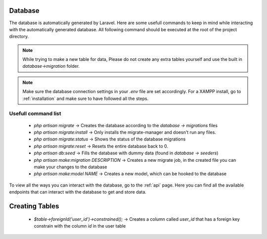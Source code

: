 Database
===================================
.. _database:

The database is automatically generated by Laravel. Here are some usefull commands to keep in mind while interacting with the automatically generated database. All following command should be executed at the root of the project directory.

.. note::

   While trying to make a new table for data, Please do not create any extra tables yourself and use the built in `database->migration` folder.

.. note::

   Make sure the database connection settings in your `.env` file are set accordingly. For a XAMPP install, go to :ref:`installation` and make sure to have followed all the steps.

.. _usefull command list:
Usefull command list
--------

	- `php artisan migrate` -> Creates the database according to the `database -> migrations` files
	- `php artisan migrate:install` -> Only installs the migrate-manager and doesn't run any files.
	- `php artisan migrate:status` -> Shows the status of the database migrations
	- `php artisan migrate:reset` -> Resets the entire database back to 0.
	- `php artisan db:seed` -> Fills the database with dummy data (found in `database -> seeders`)
	- `php artisan make:migration DESCRIPTION` -> Creates a new migrate job, in the created file you can make your changes to the database
	- `php artisan make:model NAME` -> Creates a new model, which can be hooked to the database

To view all the ways you can interact with the database, go to the :ref:`api` page. Here you can find all the available endpoints that can interact with the database to get and store data.

Creating Tables
===================================

        - `$table->foreignId('user_id')->constrained();` -> Creates a column called `user_id` that has a foreign key constrain with the column `id` in the user table
